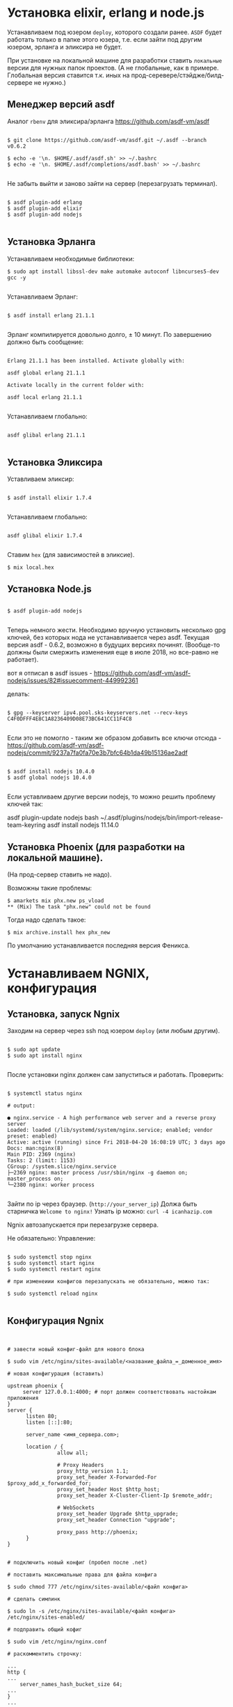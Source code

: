 * Установка elixir, erlang и node.js

  Устанавливаем под юзером ~deploy~, которого создали ранее.
  ~ASDF~ будет работать только в папке этого юзера, т.е. если зайти
  под другим юзером, эрланга и эликсира не будет.


  При установке на локальной машине для разработки ставить ~локальные~ версии для
  нужных папок проектов. (А не глобальные, как в примере. Глобальная версия
  ставится т.к. иных на прод-серевере/стэйдже/билд-сервере не нужно.)

** Mенеджер версий asdf
   Аналог ~rbenv~  для эликсира/эрланга
   https://github.com/asdf-vm/asdf

   #+BEGIN_EXAMPLE

   $ git clone https://github.com/asdf-vm/asdf.git ~/.asdf --branch v0.6.2

   $ echo -e '\n. $HOME/.asdf/asdf.sh' >> ~/.bashrc
   $ echo -e '\n. $HOME/.asdf/completions/asdf.bash' >> ~/.bashrc

   #+END_EXAMPLE

   Не забыть выйти и заново зайти на сервер (перезагрузать терминал).

   #+BEGIN_EXAMPLE

   $ asdf plugin-add erlang
   $ asdf plugin-add elixir
   $ asdf plugin-add nodejs

   #+END_EXAMPLE

** Установка Эрланга

   Устанавливаем необходимые библиотеки:

   #+BEGIN_EXAMPLE
   $ sudo apt install libssl-dev make automake autoconf libncurses5-dev gcc -y

   #+END_EXAMPLE

   Устанавливаем Эрланг:

   #+BEGIN_EXAMPLE

   $ asdf install erlang 21.1.1

   #+END_EXAMPLE

   Эрланг компилируется довольно долго, ± 10 минут.
   По завершению должно быть сообщение:

   #+BEGIN_EXAMPLE

   Erlang 21.1.1 has been installed. Activate globally with:

   asdf global erlang 21.1.1

   Activate locally in the current folder with:

   asdf local erlang 21.1.1

   #+END_EXAMPLE

   Устанавливаем глобально:

   #+BEGIN_EXAMPLE

   asdf glibal erlang 21.1.1

   #+END_EXAMPLE

** Установка Эликсира

   Уставливаем эликсир:

   #+BEGIN_EXAMPLE

   $ asdf install elixir 1.7.4

   #+END_EXAMPLE

   Устанавливаем глобально:

   #+BEGIN_EXAMPLE

   asdf glibal elixir 1.7.4

   #+END_EXAMPLE

   Ставим ~hex~ (для зависимостей в эликсие).
   #+BEGIN_EXAMPLE
   $ mix local.hex
   #+END_EXAMPLE

** Установка Node.js

   #+BEGIN_EXAMPLE

   $ asdf plugin-add nodejs

   #+END_EXAMPLE

   Теперь немного жести.
   Необходимо вручную установить несколько gpg ключей, без которых
   нода не устанавливается через asdf. Текущая версия asdf - 0.6.2,
   возможно в будущих версиях починят. (Вообще-то должны были смержить
   изменения еще в июле 2018, но все-равно не работает).

   вот я отписал в asdf issues - https://github.com/asdf-vm/asdf-nodejs/issues/82#issuecomment-449992361

   делать:

   #+BEGIN_EXAMPLE

   $ gpg --keyserver ipv4.pool.sks-keyservers.net --recv-keys C4F0DFFF4E8C1A8236409D08E73BC641CC11F4C8

   #+END_EXAMPLE

   Если это не помогло - таким же образом добавить все ключи отсюда - https://github.com/asdf-vm/asdf-nodejs/commit/9237a7fa0fa70e3b7bfc64b1da49b15136ae2adf

   #+BEGIN_EXAMPLE

   $ asdf install nodejs 10.4.0
   $ asdf global nodejs 10.4.0

   #+END_EXAMPLE

 Если уставливаем другие версии nodejs, то можно решить проблему ключей так:

 asdf plugin-update nodejs
 bash ~/.asdf/plugins/nodejs/bin/import-release-team-keyring
 asdf install nodejs 11.14.0

** Установка Phoenix (для разработки на локальной машине).

   (На прод-сервер ставить не надо).

   Возможны такие проблемы:
   #+BEGIN_EXAMPLE
   $ amarkets mix phx.new ps_vload
   ** (Mix) The task "phx.new" could not be found
   #+END_EXAMPLE

   Тогда надо сделать такое:

   #+BEGIN_EXAMPLE
   $ mix archive.install hex phx_new
   #+END_EXAMPLE

   По умолчанию устанавливается последняя версия Феникса.


* Устанавливаем NGNIX, конфигурация
** Установка, запуск Ngnix
  Заходим на сервер через ssh под юзером ~deploy~ (или любым другим).

   #+BEGIN_EXAMPLE

    $ sudo apt update
    $ sudo apt install nginx

   #+END_EXAMPLE


   После установки nginx должен сам запуститься и работать.
   Проверить:

   #+BEGIN_EXAMPLE

   $ systemctl status nginx

   # output:

   ● nginx.service - A high performance web server and a reverse proxy server
   Loaded: loaded (/lib/systemd/system/nginx.service; enabled; vendor preset: enabled)
   Active: active (running) since Fri 2018-04-20 16:08:19 UTC; 3 days ago
   Docs: man:nginx(8)
   Main PID: 2369 (nginx)
   Tasks: 2 (limit: 1153)
   CGroup: /system.slice/nginx.service
   ├─2369 nginx: master process /usr/sbin/nginx -g daemon on; master_process on;
   └─2380 nginx: worker process

   #+END_EXAMPLE

   Зайти по ip через браузер. (~http://your_server_ip~) Должа быть старничка ~Welcome to nginx!~
   Узнать ip можно: ~curl -4 icanhazip.com~

   Ngnix автозапускается при перезагрузке сервера.

   Не обязательно: Управление:

   #+BEGIN_EXAMPLE

   $ sudo systemctl stop nginx
   $ sudo systemctl start nginx
   $ sudo systemctl restart nginx

   # при изменеиии конфигов перезапускать не обязательно, можно так:

   $ sudo systemctl reload nginx

   #+END_EXAMPLE

** Конфигурация Ngnix

 #+BEGIN_EXAMPLE


# завести новый конфиг-файл для нового блока

$ sudo vim /etc/nginx/sites-available/<название_файла_=_доменное_имя>

# новая конфигурация (вставить)

upstream phoenix {
     server 127.0.0.1:4000; # порт должен соответствовать настойкам приложения
}
server {
      listen 80;
      listen [::]:80;

      server_name <имя_сервера.com>;

      location / {
                allow all;

                # Proxy Headers
                proxy_http_version 1.1;
                proxy_set_header X-Forwarded-For $proxy_add_x_forwarded_for;
                proxy_set_header Host $http_host;
                proxy_set_header X-Cluster-Client-Ip $remote_addr;

                # WebSockets
                proxy_set_header Upgrade $http_upgrade;
                proxy_set_header Connection "upgrade";

                proxy_pass http://phoenix;
      }
}


# подключить новый конфиг (пробел после .net)

# поставить максимальные права для файла конфига

$ sudo chmod 777 /etc/nginx/sites-available/<файл конфига>

# сделать симлинк

$ sudo ln -s /etc/nginx/sites-available/<файл конфига> /etc/nginx/sites-enabled/

# подправить общий кофиг

$ sudo vim /etc/nginx/nginx.conf

# раскомментить строчку:

...
http {
...
    server_names_hash_bucket_size 64;
...
}
...

# проверить, что конфигурация без ошибок:

$ sudo nginx -t

# output:

nginx: the configuration file /etc/nginx/nginx.conf syntax is ok
nginx: configuration file /etc/nginx/nginx.conf test is successful

# перезапустить nginx:

$ sudo systemctl restart nginx
#+END_EXAMPLE


* SSL-сертификат

   #+BEGIN_EXAMPLE

   $ sudo add-apt-repository ppa:certbot/certbot
   $ sudo apt-get update
   $ sudo apt-get install python-certbot-nginx

   #+END_EXAMPLE

   Получение сертификата

   #+BEGIN_EXAMPLE

   $ sudo certbot --nginx -d <domen_name.com>

   # если нужен еще и <www.domen_name.com>, то команда выглядит так
   $ sudo certbot --nginx -d rbk.pay.amarkets.net -d www.rbk.pay.amarkets.net

   # будет ошибка, если <www.domen_name.com> не настроен, как alias в CNAME - поле настройки DNS.

   # В диалоге выбирать второй выриант, 2: Redirect - Make all requests redirect to secure HTTPS access.


   #+END_EXAMPLE



* Postgresql
  Подробней - https://www.digitalocean.com/community/tutorials/how-to-install-and-use-postgresql-on-ubuntu-18-04

   #+BEGIN_EXAMPLE

   $ sudo apt update
   $ sudo apt install postgresql postgresql-contrib

   # создать юзера с таким же именем, как и юзер, под
   # которым зашли на сервер (deploy).
   $ sudo -u postgres createuser --interactive

   # сделать одноименную базу
   $ sudo -u postgres createdb deploy

   # и тогда можно заходить в консоль постгреса просто:
   psql

   #+END_EXAMPLE

   Это был юзер и база данных для администрирования и легкого
   попадания в консоль postgres.
   Создаем теперь юзеров и базы данных для приложения в консоли psql
   по следубщему принципу:

   #+BEGIN_EXAMPLE

   # создаем базу данных (нам нужна только для прода)
   postgres=# create database <database_name>;

   # создаем пользователя для нее
   postgres=# create user <user_name> with encrypted password '<password>';

   # даем пользователю нормальные права
   postgres=# alter user <user_name> with superuser ;

   # даем пользователю права на базу
   postgres=# grant all privileges on database <database_name> to <user_name>;

   #+END_EXAMPLE



* Конфигурация проекта
** config/prod.exs

   #+BEGIN_EXAMPLE

# config/prod.exs дефолтный
...
   config :myproject, MyprojectWeb.Endpoint,
     load_from_system_env: true,
     url: [host: "example.com", port: 80],
     cache_static_manifest: "priv/static/cache_manifest.json"
...

# config/prod.exs изменить на это
...
  config :myproject, MyprojectWeb.Endpoint,
    http: [port: 4000],
    url: [host: "example.com", port: 80],
    cache_static_manifest: "priv/static/manifest.json",
    server: true,
    code_reloader: false
...

   #+END_EXAMPLE
** Хранение prod.secret.exs
   Зайти на сервер под ~deploy~ и создать в корне
   домашней папки место, куда будем копировать продовский конфиг

   #+BEGIN_EXAMPLE

   # на сервере
   cd ~
   $ mkdir app_config

   # защищенно копируем c помощью scp (эту команду запустить локально, не на сервере)
   $ scp ~/myproject/config/prod.secret.exs example.com:/home/deploy/app_config/prod.secret.exs

   #+END_EXAMPLE

** Distillery, Edeliver
*** Добавляем в зависимости в ~mix.exs~

   #+BEGIN_EXAMPLE

   def application, do: [
     applications: [
  	 ...
      # Add edeliver to the END of the list
      extra_applications: [:logger, :runtime_tools, :timex, :httpoison, :edeliver]
      ]
   ]

   defp deps do
   [
    ...
    {:edeliver, ">= 1.6.0"},
    {:distillery, ">= 2.0.3", warn_missing: false},
    ]
   end

   #+END_EXAMPLE

   ~mix deps.get~

*** Создаем релиз(конфиг edeliver)

   #+BEGIN_EXAMPLE

   mix release.init

   # Output
   An example config file has been placed in rel/config.exs, review it,
   make edits as needed/desired, and then run `mix release` to build the release

   #+END_EXAMPLE

   Создать папку ~.deliver/~ в корне проекта и создать в ней файл ~config~
   с содержанием:

   #+BEGIN_EXAMPLE

   APP="rbk_payment"

   BUILD_HOST="rbk.pay.amarkets.net"
   BUILD_USER="deploy"
   BUILD_AT="/home/deploy/app_build"

   PRODUCTION_HOSTS="rbk.pay.amarkets.net"
   PRODUCTION_USER="deploy"
   DELIVER_TO="/home/deploy/app_release"

   #+END_EXAMPLE

   Для того, чтобы подтягивались секреты из prod.secret.exs, добавить в
   ~.deliver/config~ следующее:

   #+BEGIN_EXAMPLE

   pre_erlang_get_and_update_deps() {
     local _prod_secret_path="/home/deploy/app_config/prod.secret.exs"
     if [ "$TARGET_MIX_ENV" = "prod" ]; then
       __sync_remote "
         ln -sfn '$_prod_secret_path' '$BUILD_AT/config/prod.secret.exs'
       "
     fi
   }
   #+END_EXAMPLE

    - Добавить в ~.gitignore~ ~.deliver/releases~
    - Закоммитить все перед постройкой релиза (edeliver берет код из гита, поэтому все должно быть
    закоммичено).
    - На сервере добавить в ~/.profile~ последней строчкой(в начале точка с пробелом):

    #+BEGIN_EXAMPLE
    . /home/deploy/.asdf/asdf.sh
    #+END_EXAMPLE

    - Проапдэйтить локали на сервере: ~sudo update-locale LC_ALL=en_US.UTF-8~


    ИИииии, если все было сделано правильно и сегодня хороший день, запускаем
    на локальной машине не дыша с обязательным указанием ветки, из которой деплоим:
    (если не указать, edeliver возьмет тупо ~master~)

    #+BEGIN_EXAMPLE
    $ mix edeliver build release --branch=feature/deploy

    # output

    BUILDING RELEASE OF PS_RBK APP ON BUILD HOST

    -----> Authorizing hosts
    -----> Ensuring hosts are ready to accept git pushes
    -----> Pushing new commits with git to: deploy@rbk.pay.amarkets.net
    -----> Resetting remote hosts to f968a62cfd6a0aff14cae3a5a7de4b36d8e5a8ea
    -----> Cleaning generated files from last build
    -----> Fetching / Updating dependencies
    -----> Compiling sources
    -----> Generating release
    -----> Copying release 0.1.0 to local release store
    -----> Copying ps_rbk.tar.gz to release store

    RELEASE BUILD OF PS_RBK WAS SUCCESSFUL!

    #+END_EXAMPLE

    Если ошибки, во первых проверьте, что указанный хэш коммита
    соответствует вашей ветке и в коммите есть все конфиги, которые тут
    обсуждались.


* Управление релизами
** Деплой, администрирование релизов
   Что нужно установить и сделать, чтобы релизить на уже подготовленную
   машину?
   - Нужно установить на локальную машину ~asdf~, Erlang, Elixir, Nodejs как описано для сервера,
     на мак ставится все так же (без ~brew~). Ноду можно через брю, главное, чтобы версии совпадали.
   - Использовать ветку, предназначенную для деплоя, в которой будут конфиги edeliver-a и distillery.
   - Настроить SSH-доступ к серверу, нужно, чтобы можно можно было заходить под пользователем ~deploy~
     следующим образом - ~ssh <домен.com>~, для этого:
     - скопировать свой ключ на сервер в ~~/.ssh/authorized_keys~ (попросить того, у кого уже есть доступ)
     - локально добавить в ~.ssh/config~:

     #+BEGIN_EXAMPLE
     Host <домен.com>
         HostName <домен.com>
         User deploy
         IdentityFile ~/.ssh/private_key_file
     #+END_EXAMPLE

*** Команды деплоя
     #+BEGIN_EXAMPLE
     # билд релиза
     $ mix edeliver build release --branch=feature/deploy
     (проверить хэш коммита, чтобы точно вы сбилдили то, что хотели)

     #output
     BUILDING RELEASE OF PS_RBK APP ON BUILD HOST

     -----> Authorizing hosts
     -----> Ensuring hosts are ready to accept git pushes
     -----> Pushing new commits with git to: deploy@rbk.pay.amarkets.net
     -----> Resetting remote hosts to 405f7ba77b5a4fb2bb3f5fd6b3f3f13c72caea34 # <----- вот он хэш коммита
     -----> Cleaning generated files from last build
     -----> Fetching / Updating dependencies
     -----> Running npm install
     -----> Compiling assets
     -----> Running phoenix.digest
     -----> Compiling sources
     -----> Generating release
     -----> Copying release 0.1.0+deploywebhook-405f7ba-20190109-123942 to local release store
     -----> Copying ps_rbk.tar.gz to release store

     RELEASE BUILD OF PS_RBK WAS SUCCESSFUL!

     # остановка сервера на проде
     $ mix edeliver stop production

     # деплой
     $ mix edeliver deploy release to production
     (выбрать копипастой нужный релиз из списка)

     # старт сервера
     $ mix edeliver start production
     (из-за багов edeliver у многих есть эти ошибки, но сервер запускается,
     главное, чтобы в конце было написано  START DONE!)

     #output

     EDELIVER PS_RBK WITH START COMMAND

     -----> starting production servers

     production node:

     user    : deploy
     host    : rbk.pay.amarkets.net
     path    : /home/deploy/app_release
     response: ▸  Received 'pang' from ps_rbk@127.0.0.1!
     ▸  Possible reasons for this include:
     ▸    - The cookie is mismatched between us and the target node
     ▸    - We cannot establish a remote connection to the node
     ▸  Received 'pang' from ps_rbk@127.0.0.1!
     ▸  Possible reasons for this include:
     ▸    - The cookie is mismatched between us and the target node
     ▸    - We cannot establish a remote connection to the node


     START DONE!



     $ mix edeliver ping production # shows which nodes are up and running
     $ mix edeliver version production # shows the release version running on the nodes
     $ mix edeliver show migrations on production # shows pending database migrations
     $ mix edeliver migrate production # run database migrations
     $ mix edeliver restart production # or start or stop
     #+END_EXAMPLE

     Новый релиз взамен старого c остановкой прода:
     - билдим ~$ mix edeliver build release --branch=feature/deploy~
     - останавливаем на проде: ~$ mix edeliver stop production~
     - деплоим ~$ mix edeliver deploy release to production~
     - запускаем на проде ~$ mix edeliver start production~
     - запускаем миграции (накатываются на работающее приложение без проблем). ~$ mix edeliver migrate production~
     По умолчанию запускается самый новый релиз.



*** Логи
    Логи находятся в ~app_release/<название_приложения>/var/logs~

     #+BEGIN_EXAMPLE
     .
     ├── erlang.log.1
     ├── erlang.log.3
     ├── erlang.log.4
     ├── erlang.log.5
     └── run_erl.log
     #+END_EXAMPLE

     При деплое и новом запуске (перезапуске) приложения, если нет файлов в этой директории,
     создается новый файл. Если есть путаница, куда пишутся логи (или не пишутся),
     лучше удалить все файлы отсюда и перезапустить приложение. Останется ~erlang.log.1~, в
     который точно будут писаться логи. (рецепт не для прода).


*** Компилирование ассетов при деплое

Добавить в ~.deliver/config~

     #+BEGIN_EXAMPLE
# for compiling assets

pre_erlang_clean_compile() {
status "Running npm install"
    __sync_remote "
      [ -f ~/.profile ] && source ~/.profile
      set -e
      cd '$BUILD_AT'/assets
      npm install
    "

status "Compiling assets"
    __sync_remote "
      [ -f ~/.profile ] && source ~/.profile
      set -e
      cd '$BUILD_AT'/assets
      node_modules/.bin/webpack --mode production --silent
    "

status "Running phoenix.digest"
    __sync_remote "
      [ -f ~/.profile ] && source ~/.profile
      set -e
      cd '$BUILD_AT'
      mkdir -p priv/static
      APP='$APP' MIX_ENV='$TARGET_MIX_ENV' $MIX_CMD phx.digest $SILENCE
    "
 }
     #+END_EXAMPLE

** .edeliver/config - финальный вид


     #+BEGIN_EXAMPLE
APP="ps_rbk"

BUILD_HOST="rbk.pay.amarkets.net"
BUILD_USER="deploy"
BUILD_AT="/home/deploy/app_build"

PRODUCTION_HOSTS="rbk.pay.amarkets.net"
PRODUCTION_USER="deploy"
DELIVER_TO="/home/deploy/app_release"

AUTO_VERSION=git-branch+git-revision+build-date+build-time

# for implementing prod.secret.exs in prod server

pre_erlang_get_and_update_deps() {
  local _prod_secret_path="/home/deploy/app_config/prod.secret.exs"
  if [ "$TARGET_MIX_ENV" = "prod" ]; then
    __sync_remote "
      ln -sfn '$_prod_secret_path' '$BUILD_AT/config/prod.secret.exs'
    "
  fi
}

# for compiling assets

pre_erlang_clean_compile() {
status "Running npm install"
    __sync_remote "
      [ -f ~/.profile ] && source ~/.profile
      set -e
      cd '$BUILD_AT'/assets
      npm install
    "

status "Compiling assets"
    __sync_remote "
      [ -f ~/.profile ] && source ~/.profile
      set -e
      cd '$BUILD_AT'/assets
      node_modules/.bin/webpack --mode production --silent
    "

status "Running phoenix.digest"
    __sync_remote "
      [ -f ~/.profile ] && source ~/.profile
      set -e
      cd '$BUILD_AT'
      mkdir -p priv/static
      APP='$APP' MIX_ENV='$TARGET_MIX_ENV' $MIX_CMD phx.digest $SILENCE
    "
 }
     #+END_EXAMPLE


* Возможные проблемы
  При релизе возникает такая ошибка:

    #+BEGIN_EXAMPLE
    'erlang-build-release' strategy does not exist

    edeliver v1.4.5 | https://github.com/boldpoker/edeliver

    Available strategies:
    #+END_EXAMPLE

    Это баг (очередной) edeliver-a, нужно проверить локальный путь к папке приложения
    на отсутствие пробелов. Типа ~../My projects/payment_systems~, так вот, убрать пробелы надо.

    #+BEGIN_EXAMPLE
    using mix to generate release
    (Mix) Could not invoke task "release": 1 error found!
    --verbosity : Unknown option

    Забыли сделать mix release.init


    Oшибка:
    fatal: not in a git directory

    сделать в директории ~/app_build/~
    #+END_EXAMPLE
* Разное
Проверить порты, на каком запущен серверер
sudo netstat -ano -p tcp
